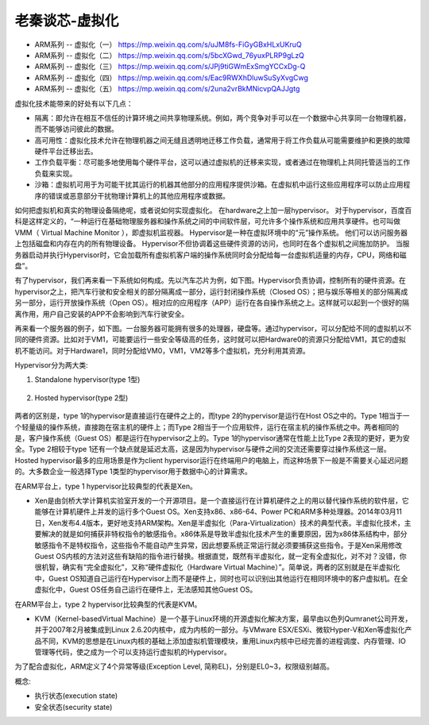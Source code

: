 老秦谈芯-虚拟化
==========================

* ARM系列 -- 虚拟化（一） https://mp.weixin.qq.com/s/uJM8fs-FiGyGBxHLxUKruQ
* ARM系列 -- 虚拟化（二） https://mp.weixin.qq.com/s/5bcXGwd_76yuxPLRP9gLzQ
* ARM系列 -- 虚拟化（三） https://mp.weixin.qq.com/s/JPj9tiGWmExSmgYCCxDg-Q
* ARM系列 -- 虚拟化（四） https://mp.weixin.qq.com/s/Eac9RWXhDluwSuSyXvgCwg
* ARM系列 -- 虚拟化（五） https://mp.weixin.qq.com/s/2una2vrBkMNicvpQAJJgtg

虚拟化技术能带来的好处有以下几点：

* 隔离：即允许在相互不信任的计算环境之间共享物理系统。例如，两个竞争对手可以在一个数据中心共享同一台物理机器，而不能够访问彼此的数据。

* 高可用性：虚拟化技术允许在物理机器之间无缝且透明地迁移工作负载，通常用于将工作负载从可能需要维护和更换的故障硬件平台迁移出去。

* 工作负载平衡：尽可能多地使用每个硬件平台，这可以通过虚拟机的迁移来实现，或者通过在物理机上共同托管适当的工作负载来实现。

* 沙箱：虚拟机可用于为可能干扰其运行的机器其他部分的应用程序提供沙箱。在虚拟机中运行这些应用程序可以防止应用程序的错误或恶意部分干扰物理计算机上的其他应用程序或数据。

如何把虚拟机和真实的物理设备隔绝呢，或者说如何实现虚拟化。
在hardware之上加一层hypervisor。
对于hypervisor，百度百科是这样定义的，“一种运行在基础物理服务器和操作系统之间的中间软件层，可允许多个操作系统和应用共享硬件。也可叫做VMM（ Virtual Machine Monitor ），即虚拟机监视器。
Hypervisor是一种在虚拟环境中的“元”操作系统。
他们可以访问服务器上包括磁盘和内存在内的所有物理设备。
Hypervisor不但协调着这些硬件资源的访问，也同时在各个虚拟机之间施加防护。
当服务器启动并执行Hypervisor时，它会加载所有虚拟机客户端的操作系统同时会分配给每一台虚拟机适量的内存，CPU，网络和磁盘”。

有了hypervisor，我们再来看一下系统如何构成。先以汽车芯片为例，如下图。Hypervisor负责协调，控制所有的硬件资源。在hypervisor之上，把汽车行驶和安全相关的部分隔离成一部分，运行封闭操作系统（Closed OS）；把与娱乐等相关的部分隔离成另一部分，运行开放操作系统（Open OS）。相对应的应用程序（APP）运行在各自操作系统之上。这样就可以起到一个很好的隔离作用，用户自己安装的APP不会影响到汽车行驶安全。

.. image:: res/汽车芯片中的虚拟化示意图.png

再来看一个服务器的例子，如下图。一台服务器可能拥有很多的处理器，硬盘等。通过hypervisor，可以分配给不同的虚拟机以不同的硬件资源。比如对于VM1，可能要运行一些安全等级高的任务，这时就可以把Hardware0的资源只分配给VM1，其它的虚拟机不能访问。对于Hardware1，同时分配给VM0，VM1，VM2等多个虚拟机，充分利用其资源。

.. image:: res/服务器芯片中的虚拟化示意图.png

Hypervisor分为两大类:

1. Standalone hypervisor(type 1型)

    .. image:: res/Type_1_hypervisor_standalone.png

2. Hosted hypervisor(type 2型)

    .. image:: res/Type_2_hypervisor_hosted.png


两者的区别是，type 1的hypervisor是直接运行在硬件之上的，而type 2的hypervisor是运行在Host OS之中的。Type 1相当于一个轻量级的操作系统，直接跑在宿主机的硬件上；而Type 2相当于一个应用软件，运行在宿主机的操作系统之中。两者相同的是，客户操作系统（Guest OS）都是运行在hypervisor之上的。Type 1的hypervisor通常在性能上比Type 2表现的更好，更为安全。Type 2相较于type 1还有一个缺点就是延迟太高，这是因为hypervisor与硬件之间的交流还需要穿过操作系统这一层。Hosted hypervisor最多的应用场景是作为client hypervisor运行在终端用户的电脑上，而这种场景下一般是不需要关心延迟问题的。大多数企业一般选择Type 1类型的hypervisor用于数据中心的计算需求。

在ARM平台上，type 1 hypervisor比较典型的代表是Xen。

* Xen是由剑桥大学计算机实验室开发的一个开源项目。是一个直接运行在计算机硬件之上的用以替代操作系统的软件层，它能够在计算机硬件上并发的运行多个Guest OS。Xen支持x86、x86-64、Power PC和ARM多种处理器。2014年03月11日，Xen发布4.4版本，更好地支持ARM架构。Xen是半虚拟化（Para-Virtualization）技术的典型代表。半虚拟化技术，主要解决的就是如何捕获非特权指令的敏感指令。x86体系是导致半虚拟化技术产生的重要原因，因为x86体系结构中，部分敏感指令不是特权指令，这些指令不能自动产生异常，因此想要系统正常运行就必须要捕获这些指令。于是Xen采用修改Guest OS内核的方法对这些有缺陷的指令进行替换。根据直觉，既然有半虚拟化，就一定有全虚拟化，对不对？没错，你很机智，确实有“完全虚拟化”，又称“硬件虚拟化（Hardware Virtual Machine）”。简单说，两者的区别就是在半虚拟化中，Guest OS知道自己运行在Hypervisor上而不是硬件上，同时也可以识别出其他运行在相同环境中的客户虚拟机。在全虚拟化中，Guest OS任务自己运行在硬件上，无法感知其他Guest OS。

在ARM平台上，type 2 hypervisor比较典型的代表是KVM。

* KVM（Kernel-basedVirtual Machine）是一个基于Linux环境的开源虚拟化解决方案，最早由以色列Qumranet公司开发，并于2007年2月被集成到Linux 2.6.20内核中，成为内核的一部分。与VMware ESX/ESXi、微软Hyper-V和Xen等虚拟化产品不同，KVM的思想是在Linux内核的基础上添加虚拟机管理模块，重用Linux内核中已经完善的进程调度、内存管理、IO管理等代码，使之成为一个可以支持运行虚拟机的Hypervisor。

.. image:: res/Xen和KVM对比示意图.png



为了配合虚拟化，ARM定义了4个异常等级(Exception Level, 简称EL)，分别是EL0~3，权限级别越高。

.. image:: res/ARM异常等级.png

概念:

* 执行状态(execution state)
* 安全状态(security state)

.. image:: res/ARMv8-A执行态划分.png

